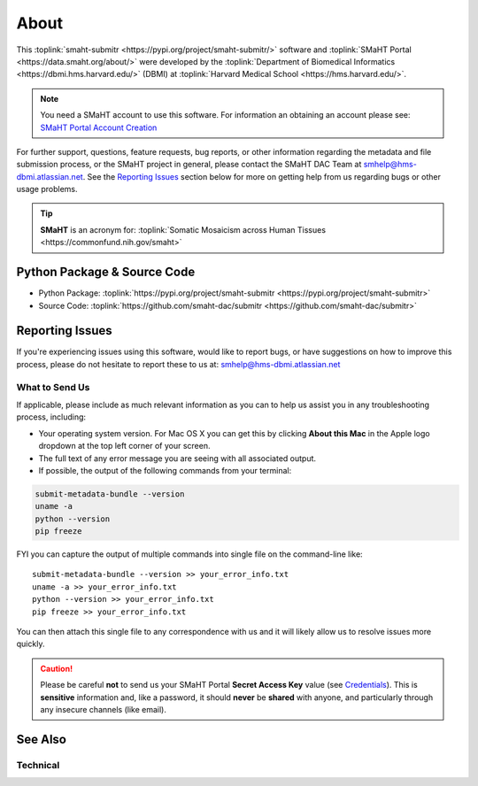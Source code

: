 =====
About
=====

This :toplink:`smaht-submitr <https://pypi.org/project/smaht-submitr/>` software
and :toplink:`SMaHT Portal <https://data.smaht.org/about/>`
were developed by the :toplink:`Department of Biomedical Informatics <https://dbmi.hms.harvard.edu/>` (DBMI)
at :toplink:`Harvard Medical School <https://hms.harvard.edu/>`.

.. image:: https://www.iscb.org/images/stories/ismb2020/bazaar/logo.HarvardMedical-BiomedicalInformatics.png
    :width: 450px
    :target: https://dbmi.hms.harvard.edu/
    :alt: HMS DBMI

.. note::
   You need a SMaHT account to use this software. For information an obtaining an account please see:
   `SMaHT Portal Account Creation <account_creation.html>`_

For further support, questions, feature requests, bug reports, or other information
regarding the metadata and file submission process, or the SMaHT project in general,
please contact the SMaHT DAC Team at
`smhelp@hms-dbmi.atlassian.net <mailto:smhelp@hms-dbmi.atlassian.net>`_.
See the `Reporting Issues <#id1>`_ section below for more on getting help from us regarding bugs or other usage problems.

.. tip::
    **SMaHT** is an acronym for: :toplink:`Somatic Mosaicism across Human Tissues <https://commonfund.nih.gov/smaht>`

Python Package & Source Code
-----------------------------
* Python Package: :toplink:`https://pypi.org/project/smaht-submitr <https://pypi.org/project/smaht-submitr>`
* Source Code: :toplink:`https://github.com/smaht-dac/submitr <https://github.com/smaht-dac/submitr>`

Reporting Issues
----------------

If you're experiencing issues using this software, would like to report bugs, or have suggestions on
how to improve this process, please do not hesitate to report these to us at:
`smhelp@hms-dbmi.atlassian.net <mailto:smhelp@hms-dbmi.atlassian.net>`_

What to Send Us
~~~~~~~~~~~~~~~
If applicable, please include as much relevant information as you can to help us assist you in any troubleshooting process, including:

* Your operating system version. For Mac OS X you can get this by clicking **About this Mac** in the Apple logo dropdown at the top left corner of your screen.
* The full text of any error message you are seeing with all associated output.
* If possible, the output of the following commands from your terminal:

.. code-block:: bash

    submit-metadata-bundle --version
    uname -a
    python --version
    pip freeze

FYI you can capture the output of multiple commands into single file on the command-line like::

    submit-metadata-bundle --version >> your_error_info.txt
    uname -a >> your_error_info.txt
    python --version >> your_error_info.txt
    pip freeze >> your_error_info.txt

You can then attach this single file to any correspondence with us and it will likely allow us to resolve issues more quickly.

.. caution::
    Please be careful **not** to send us your SMaHT Portal **Secret Access Key** value
    (see `Credentials <credentials.html#securing-access-keys>`_).
    This is **sensitive** information and, like a password, it should **never** be
    **shared** with anyone, and particularly through any insecure channels (like email).

See Also
--------

.. raw:: html

    <ul>
        <li><a target="_blank" href="https://data.smaht.org/about">About SMaHT<span class="fa fa-external-link" style="left:4pt;position:relative;top:1pt;" /></a></li>
        <li><a target="_blank" href="https://data.smaht.org">SMaHT Portal<span class="fa fa-external-link" style="left:4pt;position:relative;top:1pt;" /></a></li>
        <li><a target="_blank" href="https://data.smaht.org/docs">SMaHT Portal Documentation<span class="fa fa-external-link" style="left:4pt;position:relative;top:1pt;" /></a></li>
        <li><a target="_blank" href="https://www.smaht.org/">SMaHT Network<span class="fa fa-external-link" style="left:4pt;position:relative;top:1pt;" /></a></li>
        <li><a target="_blank" href="https://data.smaht.org/about/consortium/data">SMaHT Data Overview<span class="fa fa-external-link" style="left:4pt;position:relative;top:1pt;" /></a></li>
        <li><a target="_blank" href="https://data.smaht.org/about/join/policy">SMaHT Membership Policy<span class="fa fa-external-link" style="left:4pt;position:relative;top:1pt;" /></a></li>
        <li><a target="_blank" href="https://data.smaht.org/about/consortium/awardees">SMaHT Consortium Members Map<span class="fa fa-external-link" style="left:4pt;position:relative;top:1pt;" /></a></li>
        <li><a target="_blank" href=" https://dbmi.hms.harvard.edu/">HMS Department of Biomedical Informatics<span class="fa fa-external-link" style="left:4pt;position:relative;top:1pt;" /></a></li>
    </ul>

Technical
~~~~~~~~~

.. raw:: html

    <ul>
        <li><a target="_blank" href="https://docs.google.com/spreadsheets/d/1sEXIA3JvCd35_PFHLj2BC-ZyImin4T-TtoruUe6dKT4/edit#gid=1645623888">SMaHT Metadata Submission Template <span class="fa fa-external-link" style="left:4pt;position:relative;top:1pt;" /></a></li>
        <li><a target="_blank" href="https://docs.google.com/spreadsheets/d/1b5W-8iBEvWfnJQFkcrO9_rG-K7oJEIJlaLr6ZH5qjjA/edit#gid=1589547329">SMaHT Metadata Submission Example <span class="fa fa-external-link" style="left:4pt;position:relative;top:1pt;" /></a></li>
        <li><a target="_blank" href="consortia.html">SMaHT Consortia<span class="fa fa-external-link" style="left:4pt;position:relative;top:1pt;" /></a></li>
        <li><a target="_blank" href="submission_centers.html">SMaHT Submission Centers<span class="fa fa-external-link" style="left:4pt;position:relative;top:1pt;" /></a></li>
        <li><a target="_blank" href="file_formats.html">SMaHT File Formats<span class="fa fa-external-link" style="left:4pt;position:relative;top:1pt;" /></a></li>
        <li><a target="_blank" href="reference_genomes.html">SMaHT Reference Genomes<span class="fa fa-external-link" style="left:4pt;position:relative;top:1pt;" /></a></li>
        <li><a target="_blank" href="object_model.html">SMaHT Object Model<span class="fa fa-external-link" style="left:4pt;position:relative;top:1pt;" /></a></li>
    </ul>
